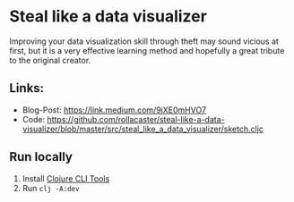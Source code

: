 * Steal like a data visualizer
Improving your data visualization skill through theft may sound vicious at first, but it is a very effective learning method and hopefully a great tribute to the original creator.
** Links:
   - Blog-Post: https://link.medium.com/9jXE0mHVO7
   - Code: https://github.com/rollacaster/steal-like-a-data-visualizer/blob/master/src/steal_like_a_data_visualizer/sketch.cljc
** Run locally
   1. Install [[https://clojure.org/guides/getting_started#_installation_on_mac_via_code_brew_code][Clojure CLI Tools]]
   2. Run =clj -A:dev=
